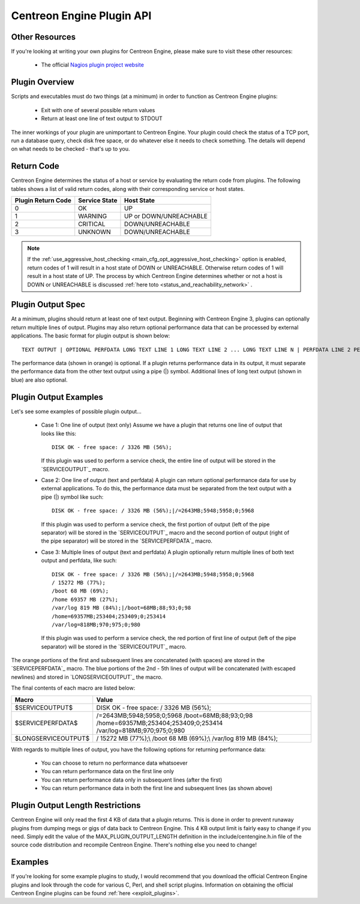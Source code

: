 .. _centengine_plugin_api:

Centreon Engine Plugin API
**************************

Other Resources
===============

If you're looking at writing your own plugins for Centreon Engine,
please make sure to visit these other resources:

  * The official `Nagios plugin project website
    <http://sourceforge.net/projects/nagiosplug/>`_

Plugin Overview
===============

Scripts and executables must do two things (at a minimum) in order to
function as Centreon Engine plugins:

  * Exit with one of several possible return values
  * Return at least one line of text output to STDOUT

The inner workings of your plugin are unimportant to Centreon
Engine. Your plugin could check the status of a TCP port, run a database
query, check disk free space, or do whatever else it needs to check
something. The details will depend on what needs to be checked - that's
up to you.

Return Code
===========

Centreon Engine determines the status of a host or service by evaluating
the return code from plugins. The following tables shows a list of valid
return codes, along with their corresponding service or host states.

================== ============= ======================
Plugin Return Code Service State Host State
================== ============= ======================
0                  OK            UP
1                  WARNING       UP or DOWN/UNREACHABLE
2                  CRITICAL      DOWN/UNREACHABLE
3                  UNKNOWN       DOWN/UNREACHABLE
================== ============= ======================

.. note::

   If the :ref:`use_aggressive_host_checking <main_cfg_opt_aggressive_host_checking>`
   option is enabled, return codes of 1 will result in a host state of
   DOWN or UNREACHABLE. Otherwise return codes of 1 will result in a
   host state of UP. The process by which Centreon Engine determines
   whether or not a host is DOWN or UNREACHABLE is discussed
   :ref:`here toto <status_and_reachability_network>` .

Plugin Output Spec
==================

At a minimum, plugins should return at least one of text
output. Beginning with Centreon Engine 3, plugins can optionally return
multiple lines of output. Plugins may also return optional performance
data that can be processed by external applications. The basic format
for plugin output is shown below::

  TEXT OUTPUT | OPTIONAL PERFDATA LONG TEXT LINE 1 LONG TEXT LINE 2 ... LONG TEXT LINE N | PERFDATA LINE 2 PERFDATA LINE 3 ... PERFDATA LINE N

The performance data (shown in orange) is optional. If a plugin returns
performance data in its output, it must separate the performance data
from the other text output using a pipe (|) symbol. Additional lines of
long text output (shown in blue) are also optional.

Plugin Output Examples
======================

Let's see some examples of possible plugin output...

  * Case 1: One line of output (text only)
    Assume we have a plugin that returns one line of output that looks like this::

      DISK OK - free space: / 3326 MB (56%);

    If this plugin was used to perform a service check, the entire line
    of output will be stored in the `SERVICEOUTPUT`_ macro.

  * Case 2: One line of output (text and perfdata)
    A plugin can return optional performance data for use by external
    applications. To do this, the performance data must be separated
    from the text output with a pipe (|) symbol like such::

      DISK OK - free space: / 3326 MB (56%);|/=2643MB;5948;5958;0;5968

    If this plugin was used to perform a service check, the first
    portion of output (left of the pipe separator) will be stored in the
    `SERVICEOUTPUT`_ macro and the second portion of output (right of
    the pipe separator) will be stored in the `SERVICEPERFDATA`_ macro.

  * Case 3: Multiple lines of output (text and perfdata)
    A plugin optionally return multiple lines of both text output and
    perfdata, like such::

      DISK OK - free space: / 3326 MB (56%);|/=2643MB;5948;5958;0;5968
      / 15272 MB (77%);
      /boot 68 MB (69%);
      /home 69357 MB (27%);
      /var/log 819 MB (84%);|/boot=68MB;88;93;0;98
      /home=69357MB;253404;253409;0;253414
      /var/log=818MB;970;975;0;980

    If this plugin was used to perform a service check, the red portion
    of first line of output (left of the pipe separator) will be stored
    in the `SERVICEOUTPUT`_ macro.

The orange portions of the first and subsequent lines are concatenated
(with spaces) are stored in the `SERVICEPERFDATA`_ macro. The blue
portions of the 2nd - 5th lines of output will be concatenated (with
escaped newlines) and stored in `LONGSERVICEOUTPUT`_ the macro.

The final contents of each macro are listed below:

=================== =================================================================================================================
Macro               Value
=================== =================================================================================================================
$SERVICEOUTPUT$     DISK OK - free space: / 3326 MB (56%);
$SERVICEPERFDATA$   /=2643MB;5948;5958;0;5968 /boot=68MB;88;93;0;98 /home=69357MB;253404;253409;0;253414 /var/log=818MB;970;975;0;980
$LONGSERVICEOUTPUT$ / 15272 MB (77%);\\  /boot 68 MB (69%);\\  /var/log 819 MB (84%);
=================== =================================================================================================================

With regards to multiple lines of output, you have the following options
for returning performance data:

  * You can choose to return no performance data whatsoever
  * You can return performance data on the first line only
  * You can return performance data only in subsequent lines (after the
    first)
  * You can return performance data in both the first line and
    subsequent lines (as shown above)

Plugin Output Length Restrictions
=================================

Centreon Engine will only read the first 4 KB of data that a plugin
returns. This is done in order to prevent runaway plugins from dumping
megs or gigs of data back to Centreon Engine. This 4 KB output limit is
fairly easy to change if you need. Simply edit the value of the
MAX_PLUGIN_OUTPUT_LENGTH definition in the include/centengine.h.in file
of the source code distribution and recompile Centreon Engine. There's
nothing else you need to change!

Examples
========

If you're looking for some example plugins to study, I would recommend
that you download the official Centreon Engine plugins and look through
the code for various C, Perl, and shell script plugins. Information on
obtaining the official Centreon Engine plugins can be found
:ref:`here <exploit_plugins>`.

